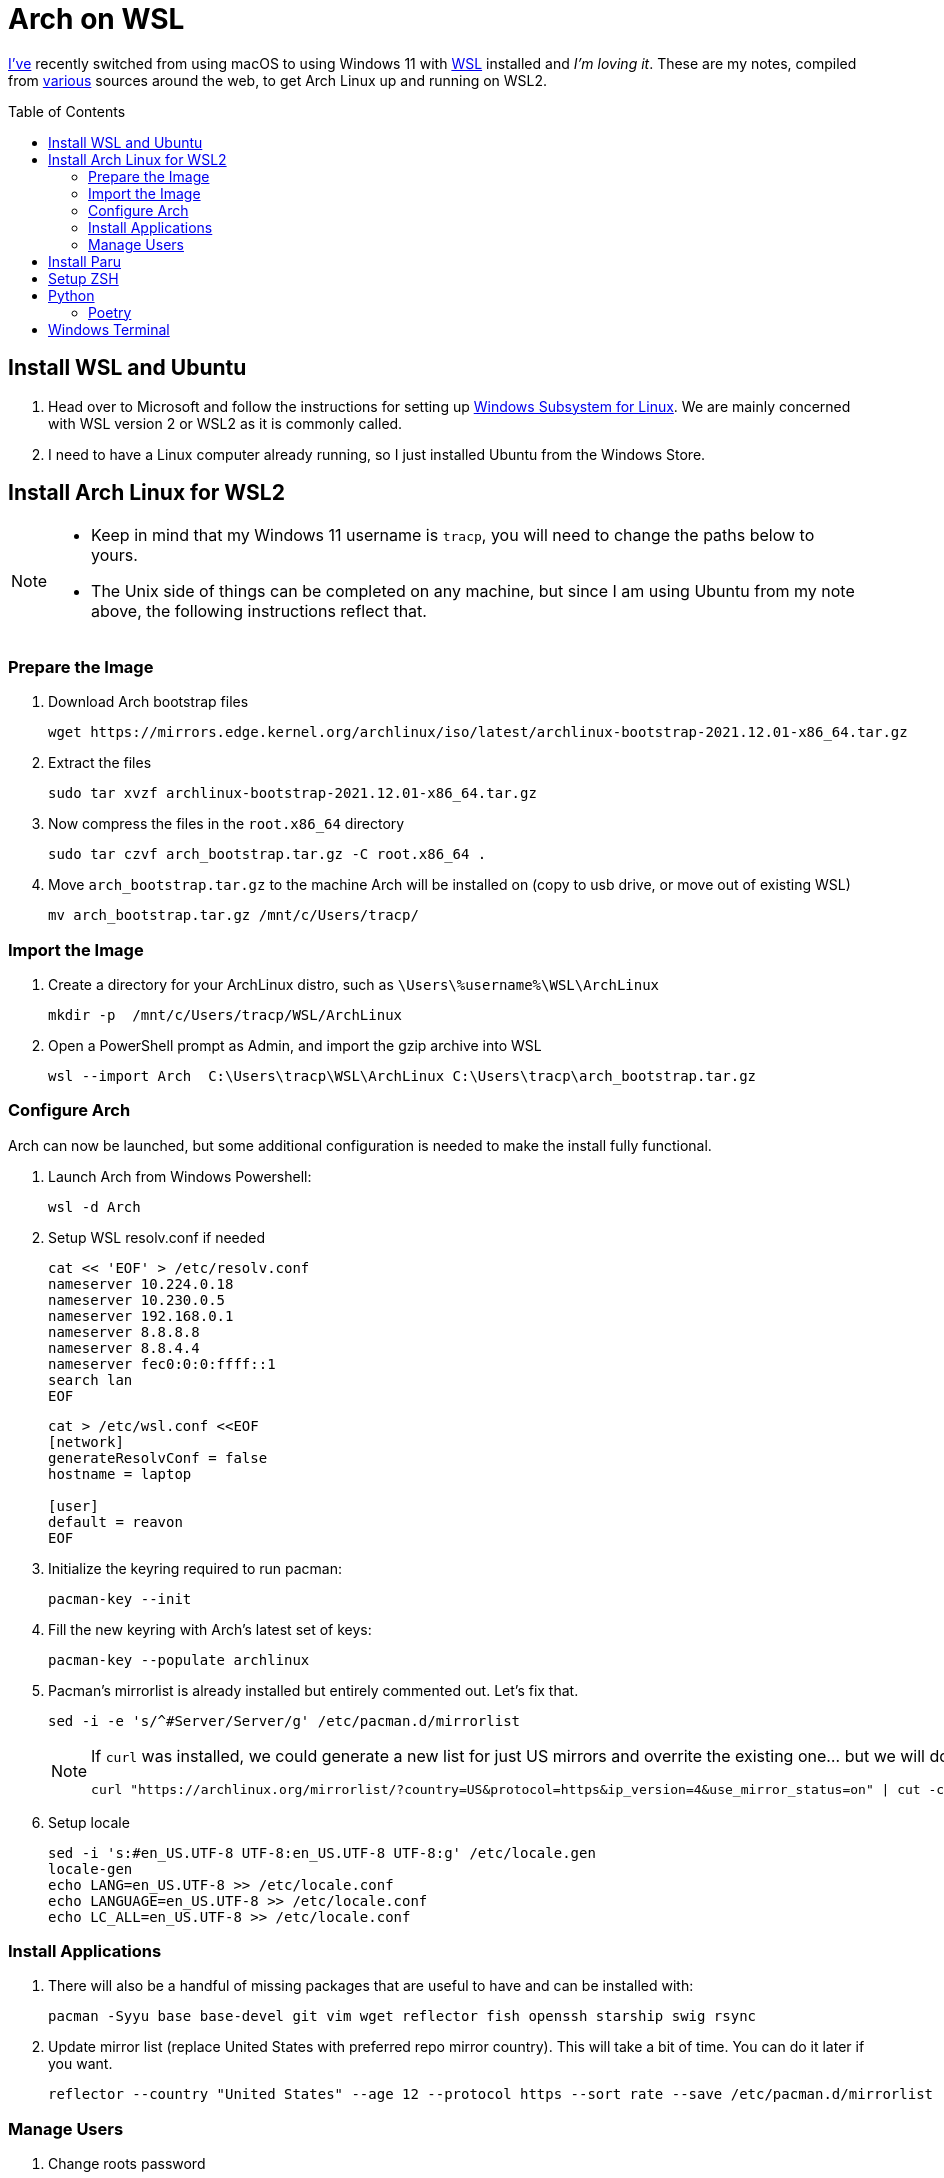 = Arch on WSL
:toc:
:toc-placement: preamble

https://github.com/reavon[I've] recently switched from using macOS to using Windows 11 with https://docs.microsoft.com/en-us/windows/wsl/[WSL] installed and _I'm loving it_. These are my notes, compiled from https://github.com/badgumby/arch-wsl[various] sources around the web, to get Arch Linux up and running on WSL2.

== Install WSL and Ubuntu

. Head over to Microsoft and follow the instructions for setting up https://docs.microsoft.com/en-us/windows/wsl/install[Windows Subsystem for Linux]. We are mainly concerned with WSL version 2 or WSL2 as it is commonly called.
. I need to have a Linux computer already running, so I just installed Ubuntu from the Windows Store.

== Install Arch Linux for WSL2

[NOTE]
====
* Keep in mind that my Windows 11 username is `tracp`, you will need to change the paths below to yours.

* The Unix side of things can be completed on any machine, but since I am using Ubuntu from my note above, the following instructions reflect that.
====

=== Prepare the Image

. Download Arch bootstrap files

  wget https://mirrors.edge.kernel.org/archlinux/iso/latest/archlinux-bootstrap-2021.12.01-x86_64.tar.gz

. Extract the files

  sudo tar xvzf archlinux-bootstrap-2021.12.01-x86_64.tar.gz

. Now compress the files in the `root.x86_64` directory

  sudo tar czvf arch_bootstrap.tar.gz -C root.x86_64 .

. Move `arch_bootstrap.tar.gz` to the machine Arch will be installed on (copy to usb drive, or move out of existing WSL)

  mv arch_bootstrap.tar.gz /mnt/c/Users/tracp/

=== Import the Image

. Create a directory for your ArchLinux distro, such as `\Users\%username%\WSL\ArchLinux`

  mkdir -p  /mnt/c/Users/tracp/WSL/ArchLinux

. Open a PowerShell prompt as Admin, and import the gzip archive into WSL

  wsl --import Arch  C:\Users\tracp\WSL\ArchLinux C:\Users\tracp\arch_bootstrap.tar.gz

=== Configure Arch

Arch can now be launched, but some additional configuration is needed to make the install fully functional.

. Launch Arch from Windows Powershell:

  wsl -d Arch

. Setup WSL resolv.conf if needed
+
----
cat << 'EOF' > /etc/resolv.conf
nameserver 10.224.0.18
nameserver 10.230.0.5
nameserver 192.168.0.1
nameserver 8.8.8.8
nameserver 8.8.4.4
nameserver fec0:0:0:ffff::1
search lan
EOF
----
+
----
cat > /etc/wsl.conf <<EOF
[network]
generateResolvConf = false
hostname = laptop

[user]
default = reavon
EOF
----

. Initialize the keyring required to run pacman:

  pacman-key --init

. Fill the new keyring with Arch's latest set of keys:

  pacman-key --populate archlinux

. Pacman's mirrorlist is already installed but entirely commented out. Let's fix that.

  sed -i -e 's/^#Server/Server/g' /etc/pacman.d/mirrorlist
+
[NOTE]
====
If `curl` was installed, we could generate a new list for just US mirrors and overrite the existing one... but we will do this later using `reflector`):

  curl "https://archlinux.org/mirrorlist/?country=US&protocol=https&ip_version=4&use_mirror_status=on" | cut -c 2- > /etc/pacman.d/mirrorlist
====
+
. Setup locale

  sed -i 's:#en_US.UTF-8 UTF-8:en_US.UTF-8 UTF-8:g' /etc/locale.gen
  locale-gen
  echo LANG=en_US.UTF-8 >> /etc/locale.conf
  echo LANGUAGE=en_US.UTF-8 >> /etc/locale.conf
  echo LC_ALL=en_US.UTF-8 >> /etc/locale.conf

=== Install Applications

. There will also be a handful of missing packages that are useful to have and can be installed with:

  pacman -Syyu base base-devel git vim wget reflector fish openssh starship swig rsync

. Update mirror list (replace United States with preferred repo mirror country). This will take a bit of time. You can do it later if you want.

  reflector --country "United States" --age 12 --protocol https --sort rate --save /etc/pacman.d/mirrorlist

=== Manage Users

. Change roots password

  passwd

. Add your new user

  useradd -m -G wheel -s /usr/bin/fish -d /home/reavon reavon

. Set password for new user

  passwd reavon

. Enable `wheel` group in sudoers

  sed -i '/%wheel ALL=(ALL) ALL/c\%wheel ALL=(ALL) ALL' /etc/sudoers

== Install Paru

Switch to a user other than root

  su - reavon

Clone and install https://github.com/Morganamilo/paru[Paru]

  git clone https://aur.archlinux.org/paru.git
  cd paru
  makepkg -si

To enable colour in paru, you have to enable it first in pacman.

  ^d
  sudo sed -i 's/^#Color/Color/' /etc/pacman.conf

The most relevant package according to your search term is normally displayed on the top of the search result. In paru, you can flip the search order to make your search easier.

  sudo sed -i 's/^#BottomUp/BottomUp/' /etc/paru.conf

....
paru sneofetch community/stow openssh keychain terraform tfswitch extra/whois grc pkgfile the_silver_searcher
....

....
sudo pkgfile --update
....

== Setup ZSH

I will leave this here for my notes, but I have switched to https://github.com/reavon/dotfiles/tree/main/config/.config/fish[Fish Shell] since I wrote this.

....
git clone --depth=1 https://github.com/romkatv/powerlevel10k.git ${ZSH_CUSTOM:-$HOME/.oh-my-zsh/custom}/themes/powerlevel10k
git clone https://github.com/zsh-users/zsh-syntax-highlighting.git ${ZSH_CUSTOM:-$HOME/.oh-my-zsh/custom}/plugins/zsh-syntax-highlighting
git clone https://github.com/zsh-users/zsh-autosuggestions ${ZSH_CUSTOM:-$HOME/.oh-my-zsh/custom}/plugins/zsh-autosuggestions
....

== Python

=== Poetry

....
curl -sSL https://install.python-poetry.org | python3
....

== Windows Terminal

....
 cp icons/*.ico /mnt/c/Users/tracp/AppData/Local/Packages/Microsoft.WindowsTerminal_8wekyb3d8bbwe/RoamingState/
....

....
            {
                "acrylicOpacity": 1.0,
                "bellStyle": "none",
                "closeOnExit": "graceful",
                "colorScheme": "Atom One Dark",
                "commandline": "wsl.exe -d Arch --user reavon",
                "font":
                {
                    "face": "SauceCodePro NF"
                },
                "guid": "{a5a97cb8-8961-5535-816d-772efe0c6a3f}",
                "icon" : "ms-appdata:///roaming/arch_round.ico",
                "hidden": false,
                "name": "Arch",
                "scrollbarState": "hidden",
                "source": "Windows.Terminal.Wsl",
                "startingDirectory": "\\\\wsl$\\Arch\\home\\reavon/",
                "tabColor": "#282C34",
                "useAcrylic": true
            },
....